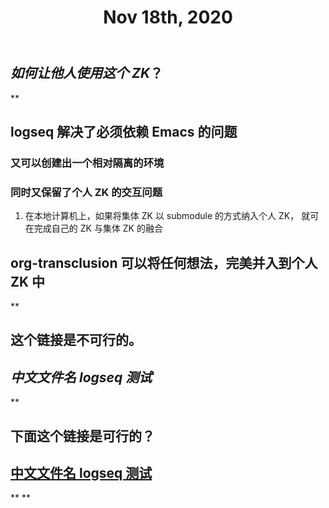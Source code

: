 #+TITLE: Nov 18th, 2020

** [[如何让他人使用这个 ZK]]？
**
** logseq 解决了必须依赖 Emacs 的问题
*** 又可以创建出一个相对隔离的环境
*** 同时又保留了个人 ZK 的交互问题
**** 在本地计算机上，如果将集体 ZK 以 submodule 的方式纳入个人 ZK， 就可在完成自己的 ZK 与集体 ZK 的融合
** org-transclusion 可以将任何想法，完美并入到个人 ZK 中
**
** 这个链接是不可行的。
** [[中文文件名 logseq 测试]]
**
** 下面这个链接是可行的？
** [[file:../pages/中文文件名_logseq_测试.org][中文文件名 logseq 测试]]
**
**
